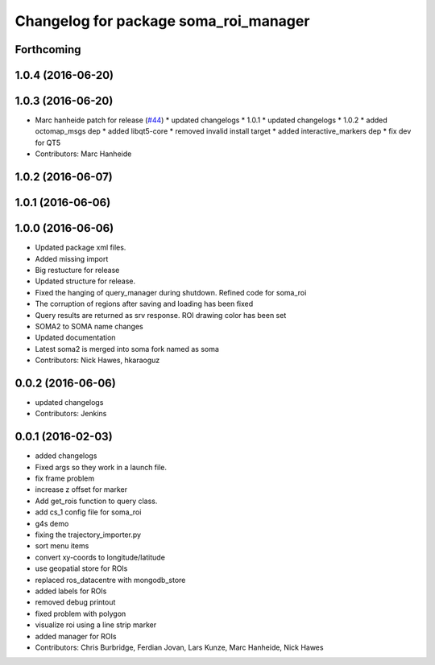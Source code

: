 ^^^^^^^^^^^^^^^^^^^^^^^^^^^^^^^^^^^^^^
Changelog for package soma_roi_manager
^^^^^^^^^^^^^^^^^^^^^^^^^^^^^^^^^^^^^^

Forthcoming
-----------

1.0.4 (2016-06-20)
------------------

1.0.3 (2016-06-20)
------------------
* Marc hanheide patch for release (`#44 <https://github.com/strands-project/soma/issues/44>`_)
  * updated changelogs
  * 1.0.1
  * updated changelogs
  * 1.0.2
  * added octomap_msgs dep
  * added libqt5-core
  * removed invalid install target
  * added interactive_markers dep
  * fix dev for QT5
* Contributors: Marc Hanheide

1.0.2 (2016-06-07)
------------------

1.0.1 (2016-06-06)
------------------

1.0.0 (2016-06-06)
------------------
* Updated package xml files.
* Added missing import
* Big restucture for release
* Updated structure for release.
* Fixed the hanging of query_manager during shutdown. Refined code for soma_roi
* The corruption of regions after saving and loading has been fixed
* Query results are returned as srv response. ROI drawing color has been set
* SOMA2  to SOMA name changes
* Updated documentation
* Latest soma2 is merged into soma fork named as soma
* Contributors: Nick Hawes, hkaraoguz

0.0.2 (2016-06-06)
------------------
* updated changelogs
* Contributors: Jenkins

0.0.1 (2016-02-03)
------------------
* added changelogs
* Fixed args so they work in a launch file.
* fix frame problem
* increase z offset for marker
* Add get_rois function to query class.
* add cs_1 config file for soma_roi
* g4s demo
* fixing the trajectory_importer.py
* sort menu items
* convert xy-coords to longitude/latitude
* use geopatial store for ROIs
* replaced ros_datacentre with mongodb_store
* added labels for ROIs
* removed debug printout
* fixed problem with polygon
* visualize roi using a line strip marker
* added manager for ROIs
* Contributors: Chris Burbridge, Ferdian Jovan, Lars Kunze, Marc Hanheide, Nick Hawes
